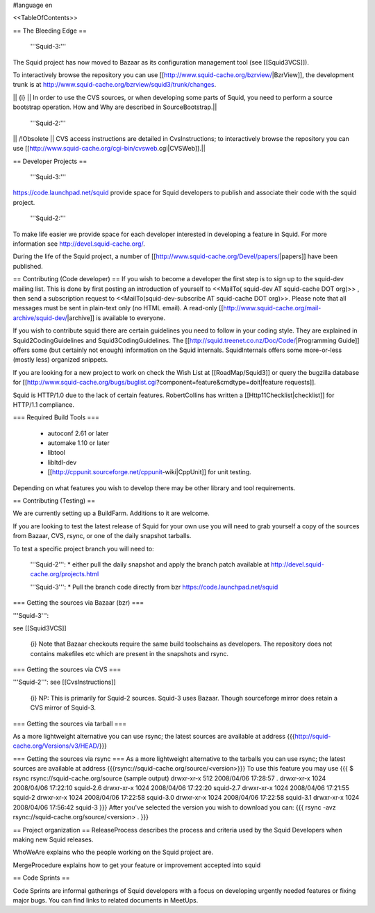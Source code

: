 #language en

<<TableOfContents>>

== The Bleeding Edge ==

 '''Squid-3:'''
The Squid project has now moved to Bazaar as its configuration management tool (see [[Squid3VCS]]).

To interactively browse the repository you can use [[http://www.squid-cache.org/bzrview/|BzrView]], the development trunk is at http://www.squid-cache.org/bzrview/squid3/trunk/changes.

|| {i} || In order to use the CVS sources, or when developing some parts of Squid, you need to perform a source bootstrap operation. How and Why are described in SourceBootstrap.||

 '''Squid-2:'''
|| /!\ Obsolete || CVS access instructions are detailed in CvsInstructions; to interactively browse the repository you can use [[http://www.squid-cache.org/cgi-bin/cvsweb.cgi|CVSWeb]].||

== Developer Projects ==

 '''Squid-3:'''
https://code.launchpad.net/squid provide space for Squid developers to publish and associate their code with the squid project.

 '''Squid-2:'''
To make life easier we provide space for each developer interested in developing a feature in Squid. For more information see http://devel.squid-cache.org/.


During the life of the Squid project, a number of [[http://www.squid-cache.org/Devel/papers/|papers]] have been published.


== Contributing (Code developer) ==
If you wish to become a developer the first step is to sign up to the squid-dev mailing list. This is done by first posting an introduction of yourself to <<MailTo( squid-dev AT squid-cache DOT org)>> , then send a subscription request to <<MailTo(squid-dev-subscribe AT squid-cache DOT org)>>. Please note that all messages must be sent in plain-text only (no HTML email). A read-only [[http://www.squid-cache.org/mail-archive/squid-dev/|archive]] is available to everyone.

If you wish to contribute squid there are certain guidelines you need to follow in your coding style. They are explained in Squid2CodingGuidelines and Squid3CodingGuidelines. The [[http://squid.treenet.co.nz/Doc/Code/|Programming Guide]] offers some (but certainly not enough) information on the Squid internals. SquidInternals offers some more-or-less (mostly less) organized snippets.

If you are looking for a new project to work on check the Wish List at [[RoadMap/Squid3]] or query the bugzilla database for [[http://www.squid-cache.org/bugs/buglist.cgi?component=feature&cmdtype=doit|feature requests]].

Squid is HTTP/1.0 due to the lack of certain features. RobertCollins has written a [[Http11Checklist|checklist]] for HTTP/1.1 compliance.

=== Required Build Tools ===

 * autoconf 2.61 or later
 * automake 1.10 or later
 * libtool
 * libltdl-dev
 * [[http://cppunit.sourceforge.net/cppunit-wiki|CppUnit]] for unit testing.

Depending on what features you wish to develop there may be other library and tool requirements.

== Contributing (Testing) ==


We are currently setting up a BuildFarm. Additions to it are welcome.


If you are looking to test the latest release of Squid for your own use you will need to grab yourself a copy of the sources from Bazaar, CVS, rsync, or one of the daily snapshot tarballs.

To test a specific project branch you will need to:

 '''Squid-2''':
 * either pull the daily snapshot and apply the branch patch available at http://devel.squid-cache.org/projects.html

 '''Squid-3''':
 * Pull the branch code directly from bzr  https://code.launchpad.net/squid


=== Getting the sources via Bazaar (bzr) ===

'''Squid-3''':

see [[Squid3VCS]]

 {i} Note that Bazaar checkouts require the same build toolschains as developers. The repository does not contains makefiles etc which are present in the snapshots and rsync.


=== Getting the sources via CVS ===

'''Squid-2''':
see [[CvsInstructions]]

 {i} NP: This is primarily for Squid-2 sources. Squid-3 uses Bazaar. Though sourceforge mirror does retain a CVS mirror of Squid-3.

=== Getting the sources via tarball ===

As a more lightweight alternative you can use rsync; the latest sources are available at address 
{{{http://squid-cache.org/Versions/v3/HEAD/}}}

=== Getting the sources via rsync ===
As a more lightweight alternative to the tarballs you can use rsync; the latest sources are available at address {{{rsync://squid-cache.org/source/<version>}}}
To use this feature you may use
{{{
$ rsync rsync://squid-cache.org/source
(sample output)
drwxr-xr-x         512 2008/04/06 17:28:57 .
drwxr-xr-x        1024 2008/04/06 17:22:10 squid-2.6
drwxr-xr-x        1024 2008/04/06 17:22:20 squid-2.7
drwxr-xr-x        1024 2008/04/06 17:21:55 squid-2
drwxr-xr-x        1024 2008/04/06 17:22:58 squid-3.0
drwxr-xr-x        1024 2008/04/06 17:22:58 squid-3.1
drwxr-xr-x        1024 2008/04/06 17:56:42 squid-3
}}}
After you've selected the version you wish to download you can:
{{{
rsync -avz rsync://squid-cache.org/source/<version> .
}}}

== Project organization ==
ReleaseProcess describes the process and criteria used by the Squid Developers when making new Squid releases.

WhoWeAre explains who the people working on the Squid project are.

MergeProcedure explains how to get your feature or improvement accepted into squid

== Code Sprints ==

Code Sprints are informal gatherings of Squid developers with a focus on developing urgently needed features or fixing major bugs.
You can find links to related documents in MeetUps.
